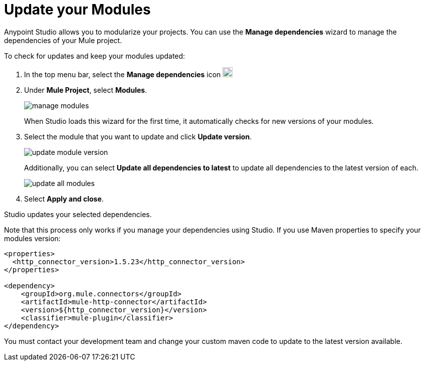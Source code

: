 = Update your Modules

Anypoint Studio allows you to modularize your projects. You can use the *Manage dependencies* wizard to manage the dependencies of your Mule project.

To check for updates and keep your modules updated:

. In the top menu bar, select the *Manage dependencies* icon image:manage-dependencies.png[20,20]
. Under *Mule Project*, select *Modules*.
+
image::manage-modules.png[]
+
When Studio loads this wizard for the first time, it automatically checks for new versions of your modules.
. Select the module that you want to update and click *Update version*.
+
image::update-module-version.png[]
+
Additionally, you can select *Update all dependencies to latest* to update all dependencies to the latest version of each.
+
image::update-all-modules.png[]
. Select *Apply and close*.

Studio updates your selected dependencies.

Note that this process only works if you manage your dependencies using Studio. If you use Maven properties to specify your modules version:

[source,XML,linenums]
--
<properties>
  <http_connector_version>1.5.23</http_connector_version>
</properties>

<dependency>
    <groupId>org.mule.connectors</groupId>
    <artifactId>mule-http-connector</artifactId>
    <version>${http_connector_version}</version>
    <classifier>mule-plugin</classifier>
</dependency>
--

You must contact your development team and change your custom maven code to update to the latest version available.